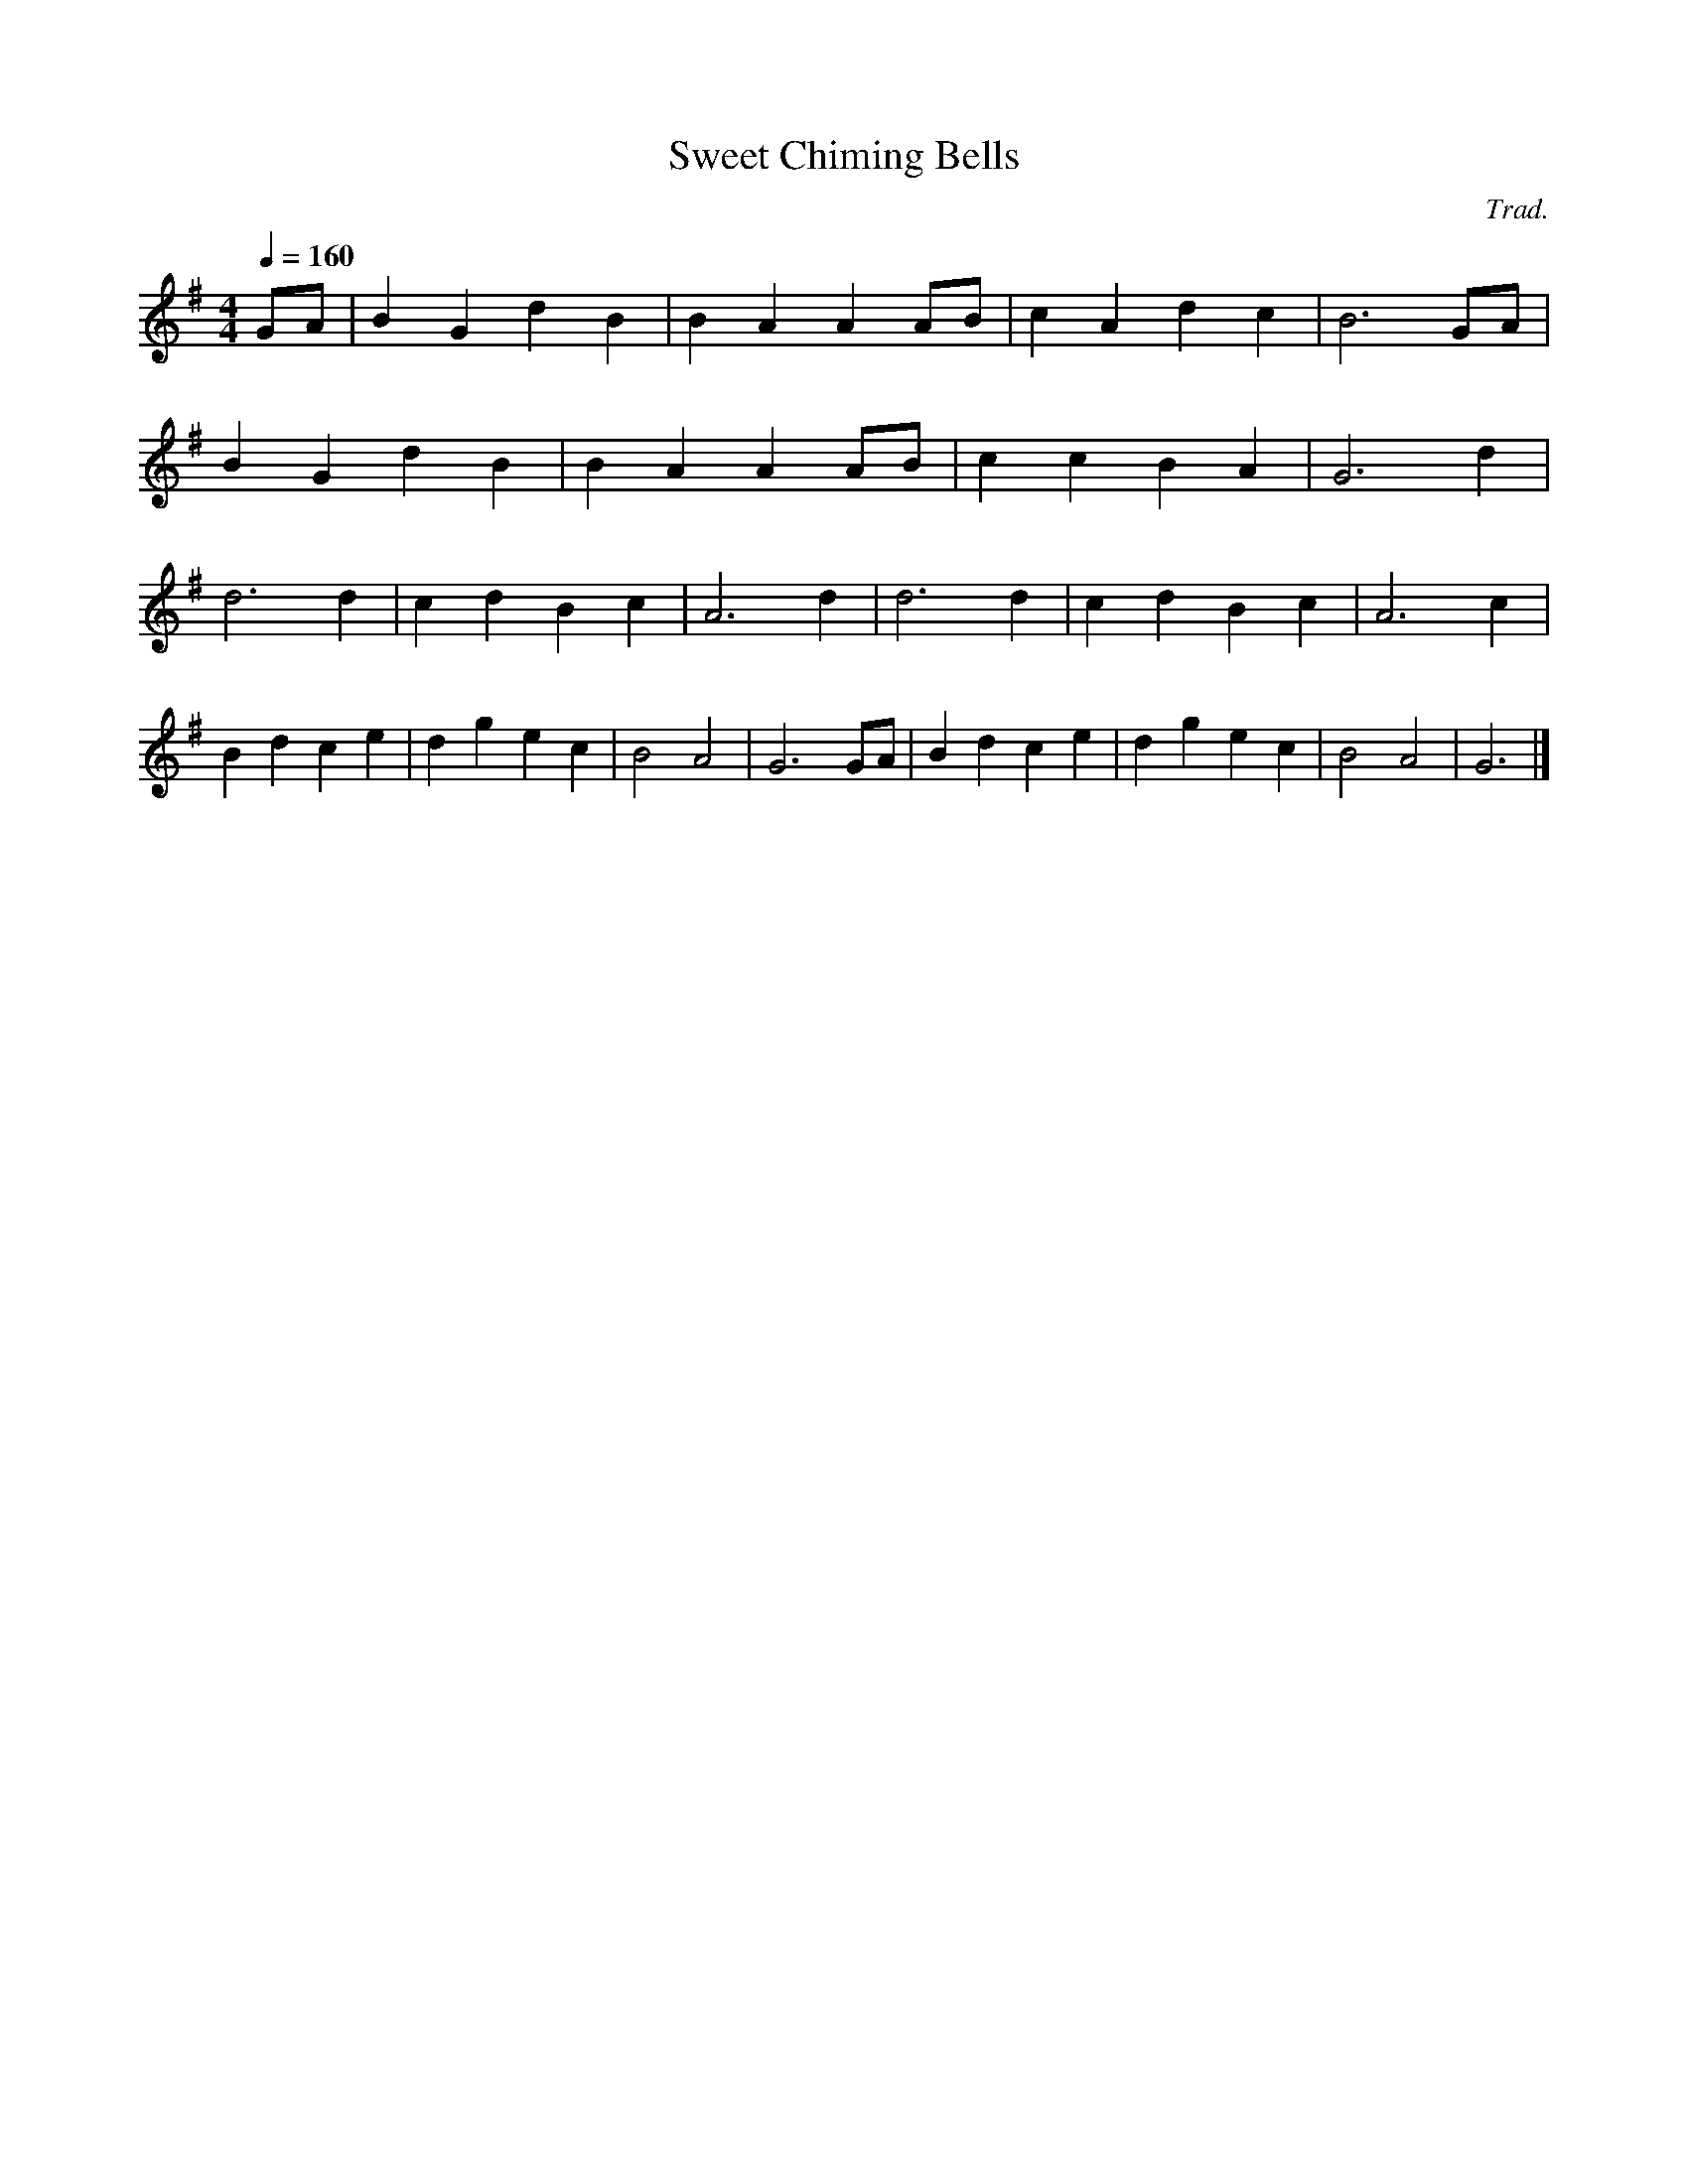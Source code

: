 X:19006
T:Sweet Chiming Bells
C:Trad.
M:4/4
L:1/8
Q:1/4=160
K:G
GA|B2G2 d2B2|B2A2A2AB|c2A2d2c2|B6GA|
B2G2 d2B2|B2A2A2AB|c2c2B2A2|G6d2|
d6d2|c2d2B2c2|A6d2|d6d2|c2d2B2c2|A6c2|
B2d2c2e2|d2g2e2c2|B4A4|G6GA|B2d2c2e2|d2g2e2c2|B4A4|G6|]
